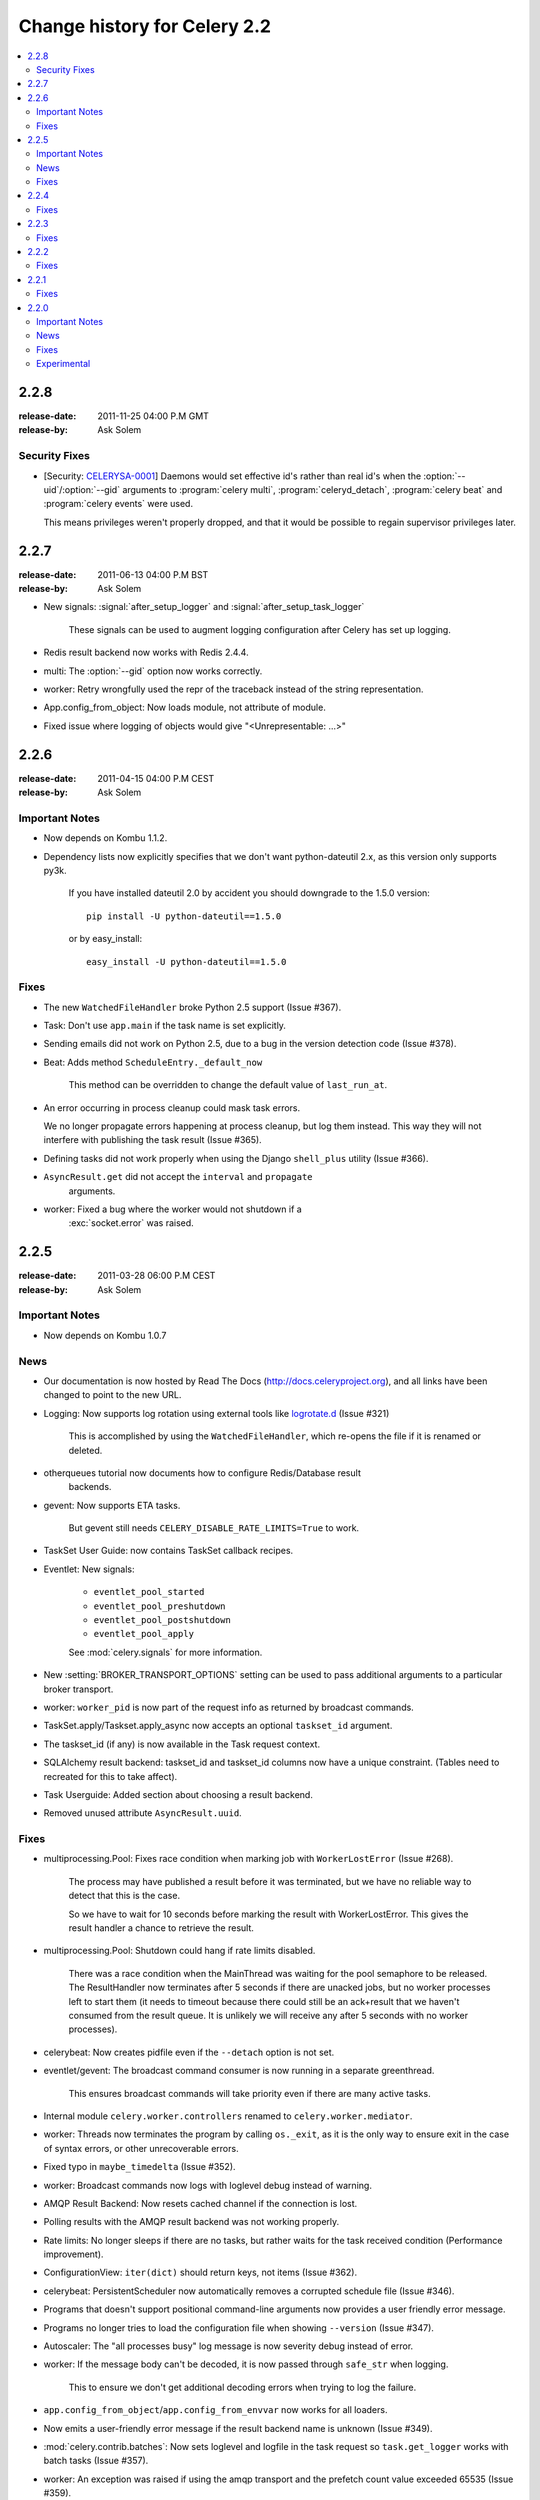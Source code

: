 .. _changelog-2.2:

===============================
 Change history for Celery 2.2
===============================

.. contents::
    :local:

.. _version-2.2.8:

2.2.8
=====
:release-date: 2011-11-25 04:00 P.M GMT
:release-by: Ask Solem

.. _v228-security-fixes:

Security Fixes
--------------

* [Security: `CELERYSA-0001`_] Daemons would set effective id's rather than
  real id's when the :option:`--uid`/:option:`--gid` arguments to
  :program:`celery multi`, :program:`celeryd_detach`,
  :program:`celery beat` and :program:`celery events` were used.

  This means privileges weren't properly dropped, and that it would
  be possible to regain supervisor privileges later.


.. _`CELERYSA-0001`:
    https://github.com/celery/celery/tree/master/docs/sec/CELERYSA-0001.txt

.. _version-2.2.7:

2.2.7
=====
:release-date: 2011-06-13 04:00 P.M BST
:release-by: Ask Solem

* New signals: :signal:`after_setup_logger` and
  :signal:`after_setup_task_logger`

    These signals can be used to augment logging configuration
    after Celery has set up logging.

* Redis result backend now works with Redis 2.4.4.

* multi: The :option:`--gid` option now works correctly.

* worker: Retry wrongfully used the repr of the traceback instead
  of the string representation.

* App.config_from_object: Now loads module, not attribute of module.

* Fixed issue where logging of objects would give "<Unrepresentable: ...>"

.. _version-2.2.6:

2.2.6
=====
:release-date: 2011-04-15 04:00 P.M CEST
:release-by: Ask Solem

.. _v226-important:

Important Notes
---------------

* Now depends on Kombu 1.1.2.

* Dependency lists now explicitly specifies that we don't want python-dateutil
  2.x, as this version only supports py3k.

    If you have installed dateutil 2.0 by accident you should downgrade
    to the 1.5.0 version::

        pip install -U python-dateutil==1.5.0

    or by easy_install::

        easy_install -U python-dateutil==1.5.0

.. _v226-fixes:

Fixes
-----

* The new ``WatchedFileHandler`` broke Python 2.5 support (Issue #367).

* Task: Don't use ``app.main`` if the task name is set explicitly.

* Sending emails did not work on Python 2.5, due to a bug in
  the version detection code (Issue #378).

* Beat: Adds method ``ScheduleEntry._default_now``

    This method can be overridden to change the default value
    of ``last_run_at``.

* An error occurring in process cleanup could mask task errors.

  We no longer propagate errors happening at process cleanup,
  but log them instead.  This way they will not interfere with publishing
  the task result (Issue #365).

* Defining tasks did not work properly when using the Django
  ``shell_plus`` utility (Issue #366).

* ``AsyncResult.get`` did not accept the ``interval`` and ``propagate``
   arguments.

* worker: Fixed a bug where the worker would not shutdown if a
   :exc:`socket.error` was raised.

.. _version-2.2.5:

2.2.5
=====
:release-date: 2011-03-28 06:00 P.M CEST
:release-by: Ask Solem

.. _v225-important:

Important Notes
---------------

* Now depends on Kombu 1.0.7

.. _v225-news:

News
----

* Our documentation is now hosted by Read The Docs
  (http://docs.celeryproject.org), and all links have been changed to point to
  the new URL.

* Logging: Now supports log rotation using external tools like `logrotate.d`_
  (Issue #321)

    This is accomplished by using the ``WatchedFileHandler``, which re-opens
    the file if it is renamed or deleted.

.. _`logrotate.d`:
    http://www.ducea.com/2006/06/06/rotating-linux-log-files-part-2-logrotate/

* otherqueues tutorial now documents how to configure Redis/Database result
   backends.

* gevent: Now supports ETA tasks.

    But gevent still needs ``CELERY_DISABLE_RATE_LIMITS=True`` to work.

* TaskSet User Guide: now contains TaskSet callback recipes.

* Eventlet: New signals:

    * ``eventlet_pool_started``
    * ``eventlet_pool_preshutdown``
    * ``eventlet_pool_postshutdown``
    * ``eventlet_pool_apply``

    See :mod:`celery.signals` for more information.

* New :setting:`BROKER_TRANSPORT_OPTIONS` setting can be used to pass
  additional arguments to a particular broker transport.

* worker: ``worker_pid`` is now part of the request info as returned by
  broadcast commands.

* TaskSet.apply/Taskset.apply_async now accepts an optional ``taskset_id``
  argument.

* The taskset_id (if any) is now available in the Task request context.

* SQLAlchemy result backend: taskset_id and taskset_id columns now have a
  unique constraint.  (Tables need to recreated for this to take affect).

* Task Userguide: Added section about choosing a result backend.

* Removed unused attribute ``AsyncResult.uuid``.

.. _v225-fixes:

Fixes
-----

* multiprocessing.Pool:  Fixes race condition when marking job with
  ``WorkerLostError`` (Issue #268).

    The process may have published a result before it was terminated,
    but we have no reliable way to detect that this is the case.

    So we have to wait for 10 seconds before marking the result with
    WorkerLostError.  This gives the result handler a chance to retrieve the
    result.

* multiprocessing.Pool: Shutdown could hang if rate limits disabled.

    There was a race condition when the MainThread was waiting for the pool
    semaphore to be released.  The ResultHandler now terminates after 5
    seconds if there are unacked jobs, but no worker processes left to start
    them  (it needs to timeout because there could still be an ack+result
    that we haven't consumed from the result queue. It
    is unlikely we will receive any after 5 seconds with no worker processes).

* celerybeat: Now creates pidfile even if the ``--detach`` option is not set.

* eventlet/gevent: The broadcast command consumer is now running in a separate
  greenthread.

    This ensures broadcast commands will take priority even if there are many
    active tasks.

* Internal module ``celery.worker.controllers`` renamed to
  ``celery.worker.mediator``.

* worker: Threads now terminates the program by calling ``os._exit``, as it
  is the only way to ensure exit in the case of syntax errors, or other
  unrecoverable errors.

* Fixed typo in ``maybe_timedelta`` (Issue #352).

* worker: Broadcast commands now logs with loglevel debug instead of warning.

* AMQP Result Backend: Now resets cached channel if the connection is lost.

* Polling results with the AMQP result backend was not working properly.

* Rate limits: No longer sleeps if there are no tasks, but rather waits for
  the task received condition (Performance improvement).

* ConfigurationView: ``iter(dict)`` should return keys, not items (Issue #362).

* celerybeat:  PersistentScheduler now automatically removes a corrupted
  schedule file (Issue #346).

* Programs that doesn't support positional command-line arguments now provides
  a user friendly error message.

* Programs no longer tries to load the configuration file when showing
  ``--version`` (Issue #347).

* Autoscaler: The "all processes busy" log message is now severity debug
  instead of error.

* worker: If the message body can't be decoded, it is now passed through
  ``safe_str`` when logging.

    This to ensure we don't get additional decoding errors when trying to log
    the failure.

* ``app.config_from_object``/``app.config_from_envvar`` now works for all
  loaders.

* Now emits a user-friendly error message if the result backend name is
  unknown (Issue #349).

* :mod:`celery.contrib.batches`: Now sets loglevel and logfile in the task
  request so ``task.get_logger`` works with batch tasks (Issue #357).

* worker: An exception was raised if using the amqp transport and the prefetch
  count value exceeded 65535 (Issue #359).

    The prefetch count is incremented for every received task with an
    ETA/countdown defined.  The prefetch count is a short, so can only support
    a maximum value of 65535.  If the value exceeds the maximum value we now
    disable the prefetch count, it is re-enabled as soon as the value is below
    the limit again.

* cursesmon: Fixed unbound local error (Issue #303).

* eventlet/gevent is now imported on demand so autodoc can import the modules
  without having eventlet/gevent installed.

* worker: Ack callback now properly handles ``AttributeError``.

* ``Task.after_return`` is now always called *after* the result has been
  written.

* Cassandra Result Backend: Should now work with the latest ``pycassa``
  version.

* multiprocessing.Pool: No longer cares if the putlock semaphore is released
  too many times. (this can happen if one or more worker processes are
  killed).

* SQLAlchemy Result Backend: Now returns accidentally removed ``date_done`` again
  (Issue #325).

* Task.request contex is now always initialized to ensure calling the task
  function directly works even if it actively uses the request context.

* Exception occuring when iterating over the result from ``TaskSet.apply``
  fixed.

* eventlet: Now properly schedules tasks with an ETA in the past.

.. _version-2.2.4:

2.2.4
=====
:release-date: 2011-02-19 00:00 AM CET
:release-by: Ask Solem

.. _v224-fixes:

Fixes
-----

* worker: 2.2.3 broke error logging, resulting in tracebacks not being logged.

* AMQP result backend: Polling task states did not work properly if there were
  more than one result message in the queue.

* ``TaskSet.apply_async()`` and ``TaskSet.apply()`` now supports an optional
  ``taskset_id`` keyword argument (Issue #331).

* The current taskset id (if any) is now available in the task context as
  ``request.taskset`` (Issue #329).

* SQLAlchemy result backend: `date_done` was no longer part of the results as it had
  been accidentally removed.  It is now available again (Issue #325).

* SQLAlchemy result backend: Added unique constraint on `Task.id` and
  `TaskSet.taskset_id`.  Tables needs to be recreated for this to take effect.

* Fixed exception raised when iterating on the result of ``TaskSet.apply()``.

* Tasks Userguide: Added section on choosing a result backend.

.. _version-2.2.3:

2.2.3
=====
:release-date: 2011-02-12 04:00 P.M CET
:release-by: Ask Solem

.. _v223-fixes:

Fixes
-----

* Now depends on Kombu 1.0.3

* Task.retry now supports a ``max_retries`` argument, used to change the
  default value.

* `multiprocessing.cpu_count` may raise :exc:`NotImplementedError` on
  platforms where this is not supported (Issue #320).

* Coloring of log messages broke if the logged object was not a string.

* Fixed several typos in the init script documentation.

* A regression caused `Task.exchange` and `Task.routing_key` to no longer
  have any effect.  This is now fixed.

* Routing Userguide: Fixes typo, routers in :setting:`CELERY_ROUTES` must be
  instances, not classes.

* :program:`celeryev` did not create pidfile even though the
  :option:`--pidfile` argument was set.

* Task logger format was no longer used. (Issue #317).

   The id and name of the task is now part of the log message again.

* A safe version of ``repr()`` is now used in strategic places to ensure
  objects with a broken ``__repr__`` does not crash the worker, or otherwise
  make errors hard to understand (Issue #298).

* Remote control command :control:`active_queues`: did not account for queues added
  at runtime.

    In addition the dictionary replied by this command now has a different
    structure: the exchange key is now a dictionary containing the
    exchange declaration in full.

* The :option:`-Q` option to :program:`celery worker` removed unused queue
  declarations, so routing of tasks could fail.

    Queues are no longer removed, but rather `app.amqp.queues.consume_from()`
    is used as the list of queues to consume from.

    This ensures all queues are available for routing purposes.

* celeryctl: Now supports the `inspect active_queues` command.

.. _version-2.2.2:

2.2.2
=====
:release-date: 2011-02-03 04:00 P.M CET
:release-by: Ask Solem

.. _v222-fixes:

Fixes
-----

* Celerybeat could not read the schedule properly, so entries in
  :setting:`CELERYBEAT_SCHEDULE` would not be scheduled.

* Task error log message now includes `exc_info` again.

* The `eta` argument can now be used with `task.retry`.

    Previously it was overwritten by the countdown argument.

* celery multi/celeryd_detach: Now logs errors occuring when executing
  the `celery worker` command.

* daemonizing tutorial: Fixed typo ``--time-limit 300`` ->
  ``--time-limit=300``

* Colors in logging broke non-string objects in log messages.

* ``setup_task_logger`` no longer makes assumptions about magic task kwargs.

.. _version-2.2.1:

2.2.1
=====
:release-date: 2011-02-02 04:00 P.M CET
:release-by: Ask Solem

.. _v221-fixes:

Fixes
-----

* Eventlet pool was leaking memory (Issue #308).

* Deprecated function ``celery.execute.delay_task`` was accidentally removed,
  now available again.

* ``BasePool.on_terminate`` stub did not exist

* celeryd_detach: Adds readable error messages if user/group name does not
   exist.

* Smarter handling of unicode decod errors when logging errors.

.. _version-2.2.0:

2.2.0
=====
:release-date: 2011-02-01 10:00 AM CET
:release-by: Ask Solem

.. _v220-important:

Important Notes
---------------

* Carrot has been replaced with `Kombu`_

    Kombu is the next generation messaging library for Python,
    fixing several flaws present in Carrot that was hard to fix
    without breaking backwards compatibility.

    Also it adds:

    * First-class support for virtual transports; Redis, Django ORM,
      SQLAlchemy, Beanstalk, MongoDB, CouchDB and in-memory.
    * Consistent error handling with introspection,
    * The ability to ensure that an operation is performed by gracefully
      handling connection and channel errors,
    * Message compression (zlib, bzip2, or custom compression schemes).

    This means that `ghettoq` is no longer needed as the
    functionality it provided is already available in Celery by default.
    The virtual transports are also more feature complete with support
    for exchanges (direct and topic).  The Redis transport even supports
    fanout exchanges so it is able to perform worker remote control
    commands.

.. _`Kombu`: http://pypi.python.org/pypi/kombu

* Magic keyword arguments pending deprecation.

    The magic keyword arguments were responsibile for many problems
    and quirks: notably issues with tasks and decorators, and name
    collisions in keyword arguments for the unaware.

    It wasn't easy to find a way to deprecate the magic keyword arguments,
    but we think this is a solution that makes sense and it will not
    have any adverse effects for existing code.

    The path to a magic keyword argument free world is:

        * the `celery.decorators` module is deprecated and the decorators
          can now be found in `celery.task`.
        * The decorators in `celery.task` disables keyword arguments by
          default
        * All examples in the documentation have been changed to use
          `celery.task`.

        This means that the following will have magic keyword arguments
        enabled (old style):

            .. code-block:: python

                from celery.decorators import task

                @task()
                def add(x, y, **kwargs):
                    print('In task %s' % kwargs['task_id'])
                    return x + y

        And this will not use magic keyword arguments (new style):

            .. code-block:: python

                from celery.task import task

                @task()
                def add(x, y):
                    print('In task %s' % add.request.id)
                    return x + y

    In addition, tasks can choose not to accept magic keyword arguments by
    setting the `task.accept_magic_kwargs` attribute.

    .. admonition:: Deprecation

        Using the decorators in :mod:`celery.decorators` emits a
        :class:`PendingDeprecationWarning` with a helpful message urging
        you to change your code, in version 2.4 this will be replaced with
        a :class:`DeprecationWarning`, and in version 4.0 the
        :mod:`celery.decorators` module will be removed and no longer exist.

        Similarly, the `task.accept_magic_kwargs` attribute will no
        longer have any effect starting from version 4.0.

* The magic keyword arguments are now available as `task.request`

    This is called *the context*.  Using thread-local storage the
    context contains state that is related to the current request.

    It is mutable and you can add custom attributes that will only be seen
    by the current task request.

    The following context attributes are always available:

    =====================================  ===================================
    **Magic Keyword Argument**             **Replace with**
    =====================================  ===================================
    `kwargs['task_id']`                    `self.request.id`
    `kwargs['delivery_info']`              `self.request.delivery_info`
    `kwargs['task_retries']`               `self.request.retries`
    `kwargs['logfile']`                    `self.request.logfile`
    `kwargs['loglevel']`                   `self.request.loglevel`
    `kwargs['task_is_eager']`              `self.request.is_eager`
    **NEW**                                `self.request.args`
    **NEW**                                `self.request.kwargs`
    =====================================  ===================================

    In addition, the following methods now automatically uses the current
    context, so you don't have to pass `kwargs` manually anymore:

        * `task.retry`
        * `task.get_logger`
        * `task.update_state`

* `Eventlet`_ support.

    This is great news for I/O-bound tasks!

    To change pool implementations you use the :option:`-P|--pool` argument
    to :program:`celery worker`, or globally using the
    :setting:`CELERYD_POOL` setting.  This can be the full name of a class,
    or one of the following aliases: `processes`, `eventlet`, `gevent`.

    For more information please see the :ref:`concurrency-eventlet` section
    in the User Guide.

    .. admonition:: Why not gevent?

        For our first alternative concurrency implementation we have focused
        on `Eventlet`_, but there is also an experimental `gevent`_ pool
        available. This is missing some features, notably the ability to
        schedule ETA tasks.

        Hopefully the `gevent`_ support will be feature complete by
        version 2.3, but this depends on user demand (and contributions).

.. _`Eventlet`: http://eventlet.net
.. _`gevent`: http://gevent.org

* Python 2.4 support deprecated!

    We're happy^H^H^H^H^Hsad to announce that this is the last version
    to support Python 2.4.

    You are urged to make some noise if you're currently stuck with
    Python 2.4.  Complain to your package maintainers, sysadmins and bosses:
    tell them it's time to move on!

    Apart from wanting to take advantage of with-statements, coroutines,
    conditional expressions and enhanced try blocks, the code base
    now contains so many 2.4 related hacks and workarounds it's no longer
    just a compromise, but a sacrifice.

    If it really isn't your choice, and you don't have the option to upgrade
    to a newer version of Python, you can just continue to use Celery 2.2.
    Important fixes can be backported for as long as there is interest.

* worker: Now supports Autoscaling of child worker processes.

    The :option:`--autoscale` option can be used to configure the minimum
    and maximum number of child worker processes::

        --autoscale=AUTOSCALE
             Enable autoscaling by providing
             max_concurrency,min_concurrency.  Example:
               --autoscale=10,3 (always keep 3 processes, but grow to
              10 if necessary).

* Remote Debugging of Tasks

   ``celery.contrib.rdb`` is an extended version of :mod:`pdb` that
   enables remote debugging of processes that does not have terminal
   access.

   Example usage:

   .. code-block:: python

        from celery.contrib import rdb
        from celery.task import task

        @task()
        def add(x, y):
            result = x + y
            rdb.set_trace()  # <- set breakpoint
            return result


    :func:`~celery.contrib.rdb.set_trace` sets a breakpoint at the current
    location and creates a socket you can telnet into to remotely debug
    your task.

    The debugger may be started by multiple processes at the same time,
    so rather than using a fixed port the debugger will search for an
    available port, starting from the base port (6900 by default).
    The base port can be changed using the environment variable
    :envvar:`CELERY_RDB_PORT`.

    By default the debugger will only be available from the local host,
    to enable access from the outside you have to set the environment
    variable :envvar:`CELERY_RDB_HOST`.

    When the worker encounters your breakpoint it will log the following
    information::

        [INFO/MainProcess] Received task:
            tasks.add[d7261c71-4962-47e5-b342-2448bedd20e8]
        [WARNING/PoolWorker-1] Remote Debugger:6900:
            Please telnet 127.0.0.1 6900.  Type `exit` in session to continue.
        [2011-01-18 14:25:44,119: WARNING/PoolWorker-1] Remote Debugger:6900:
            Waiting for client...

    If you telnet the port specified you will be presented
    with a ``pdb`` shell:

    .. code-block:: console

        $ telnet localhost 6900
        Connected to localhost.
        Escape character is '^]'.
        > /opt/devel/demoapp/tasks.py(128)add()
        -> return result
        (Pdb)

    Enter ``help`` to get a list of available commands,
    It may be a good idea to read the `Python Debugger Manual`_ if
    you have never used `pdb` before.

.. _`Python Debugger Manual`: http://docs.python.org/library/pdb.html


* Events are now transient and is using a topic exchange (instead of direct).

    The `CELERYD_EVENT_EXCHANGE`, `CELERYD_EVENT_ROUTING_KEY`,
    `CELERYD_EVENT_EXCHANGE_TYPE` settings are no longer in use.

    This means events will not be stored until there is a consumer, and the
    events will be gone as soon as the consumer stops.  Also it means there
    can be multiple monitors running at the same time.

    The routing key of an event is the type of event (e.g. `worker.started`,
    `worker.heartbeat`, `task.succeeded`, etc.  This means a consumer can
    filter on specific types, to only be alerted of the events it cares about.

    Each consumer will create a unique queue, meaning it is in effect a
    broadcast exchange.

    This opens up a lot of possibilities, for example the workers could listen
    for worker events to know what workers are in the neighborhood, and even
    restart workers when they go down (or use this information to optimize
    tasks/autoscaling).

    .. note::

        The event exchange has been renamed from "celeryevent" to "celeryev"
        so it does not collide with older versions.

        If you would like to remove the old exchange you can do so
        by executing the following command:

        .. code-block:: console

            $ camqadm exchange.delete celeryevent

* The worker now starts without configuration, and configuration can be
  specified directly on the command-line.

  Configuration options must appear after the last argument, separated
  by two dashes:

  .. code-block:: console

      $ celery worker -l info -I tasks -- broker.host=localhost broker.vhost=/app

* Configuration is now an alias to the original configuration, so changes
  to the original will reflect Celery at runtime.

* `celery.conf` has been deprecated, and modifying `celery.conf.ALWAYS_EAGER`
  will no longer have any effect.

    The default configuration is now available in the
    :mod:`celery.app.defaults` module.  The available configuration options
    and their types can now be introspected.

* Remote control commands are now provided by `kombu.pidbox`, the generic
  process mailbox.

* Internal module `celery.worker.listener` has been renamed to
  `celery.worker.consumer`, and `.CarrotListener` is now `.Consumer`.

* Previously deprecated modules `celery.models` and
  `celery.management.commands` have now been removed as per the deprecation
  timeline.

* [Security: Low severity] Removed `celery.task.RemoteExecuteTask` and
    accompanying functions: `dmap`, `dmap_async`, and `execute_remote`.

    Executing arbitrary code using pickle is a potential security issue if
    someone gains unrestricted access to the message broker.

    If you really need this functionality, then you would have to add
    this to your own project.

* [Security: Low severity] The `stats` command no longer transmits the
  broker password.

    One would have needed an authenticated broker connection to receive
    this password in the first place, but sniffing the password at the
    wire level would have been possible if using unencrypted communication.

.. _v220-news:

News
----

* The internal module `celery.task.builtins` has been removed.

* The module `celery.task.schedules` is deprecated, and
  `celery.schedules` should be used instead.

    For example if you have::

        from celery.task.schedules import crontab

    You should replace that with::

        from celery.schedules import crontab

    The module needs to be renamed because it must be possible
    to import schedules without importing the `celery.task` module.

* The following functions have been deprecated and is scheduled for
  removal in version 2.3:

    * `celery.execute.apply_async`

        Use `task.apply_async()` instead.

    * `celery.execute.apply`

        Use `task.apply()` instead.

    * `celery.execute.delay_task`

        Use `registry.tasks[name].delay()` instead.

* Importing `TaskSet` from `celery.task.base` is now deprecated.

    You should use::

        >>> from celery.task import TaskSet

    instead.

* New remote control commands:

    * `active_queues`

        Returns the queue declarations a worker is currently consuming from.

* Added the ability to retry publishing the task message in
  the event of connection loss or failure.

    This is disabled by default but can be enabled using the
    :setting:`CELERY_TASK_PUBLISH_RETRY` setting, and tweaked by
    the :setting:`CELERY_TASK_PUBLISH_RETRY_POLICY` setting.

    In addition `retry`, and `retry_policy` keyword arguments have
    been added to `Task.apply_async`.

    .. note::

        Using the `retry` argument to `apply_async` requires you to
        handle the publisher/connection manually.

* Periodic Task classes (`@periodic_task`/`PeriodicTask`) will *not* be
  deprecated as previously indicated in the source code.

    But you are encouraged to use the more flexible
    :setting:`CELERYBEAT_SCHEDULE` setting.

* Built-in daemonization support of the worker using `celery multi`
  is no longer experimental and is considered production quality.

     See :ref:`daemon-generic` if you want to use the new generic init
     scripts.

* Added support for message compression using the
  :setting:`CELERY_MESSAGE_COMPRESSION` setting, or the `compression` argument
  to `apply_async`.  This can also be set using routers.

* worker: Now logs stacktrace of all threads when receiving the
   `SIGUSR1` signal.  (Does not work on cPython 2.4, Windows or Jython).

    Inspired by https://gist.github.com/737056

* Can now remotely terminate/kill the worker process currently processing
  a task.

    The `revoke` remote control command now supports a `terminate` argument
    Default signal is `TERM`, but can be specified using the `signal`
    argument. Signal can be the uppercase name of any signal defined
    in the :mod:`signal` module in the Python Standard Library.

    Terminating a task also revokes it.

    Example::

        >>> from celery.task.control import revoke

        >>> revoke(task_id, terminate=True)
        >>> revoke(task_id, terminate=True, signal='KILL')
        >>> revoke(task_id, terminate=True, signal='SIGKILL')

* `TaskSetResult.join_native`: Backend-optimized version of `join()`.

    If available, this version uses the backends ability to retrieve
    multiple results at once, unlike `join()` which fetches the results
    one by one.

    So far only supported by the AMQP result backend.  Support for memcached
    and Redis may be added later.

* Improved implementations of `TaskSetResult.join` and `AsyncResult.wait`.

   An `interval` keyword argument have been added to both so the
   polling interval can be specified (default interval is 0.5 seconds).

    A `propagate` keyword argument have been added to `result.wait()`,
    errors will be returned instead of raised if this is set to False.

    .. warning::

        You should decrease the polling interval when using the database
        result backend, as frequent polling can result in high database load.


* The PID of the child worker process accepting a task is now sent as a field
  with the :event:`task-started` event.

* The following fields have been added to all events in the worker class:

    * `sw_ident`: Name of worker software (e.g. py-celery).
    * `sw_ver`: Software version (e.g. 2.2.0).
    * `sw_sys`: Operating System (e.g. Linux, Windows, Darwin).

* For better accuracy the start time reported by the multiprocessing worker
  process is used when calculating task duration.

    Previously the time reported by the accept callback was used.

* `celerybeat`: New built-in daemonization support using the `--detach`
   option.

* `celeryev`: New built-in daemonization support using the `--detach`
   option.

* `TaskSet.apply_async`: Now supports custom publishers by using the
  `publisher` argument.

* Added :setting:`CELERY_SEND_TASK_SENT_EVENT` setting.

    If enabled an event will be sent with every task, so monitors can
    track tasks before the workers receive them.

* `celerybeat`: Now reuses the broker connection when calling
   scheduled tasks.

* The configuration module and loader to use can now be specified on
  the command-line.

    For example:

    .. code-block:: console

        $ celery worker --config=celeryconfig.py --loader=myloader.Loader

* Added signals: `beat_init` and `beat_embedded_init`

    * :signal:`celery.signals.beat_init`

        Dispatched when :program:`celerybeat` starts (either standalone or
        embedded).  Sender is the :class:`celery.beat.Service` instance.

    * :signal:`celery.signals.beat_embedded_init`

        Dispatched in addition to the :signal:`beat_init` signal when
        :program:`celerybeat` is started as an embedded process.  Sender
        is the :class:`celery.beat.Service` instance.

* Redis result backend: Removed deprecated settings `REDIS_TIMEOUT` and
  `REDIS_CONNECT_RETRY`.

* CentOS init script for :program:`celery worker` now available in `extra/centos`.

* Now depends on `pyparsing` version 1.5.0 or higher.

    There have been reported issues using Celery with pyparsing 1.4.x,
    so please upgrade to the latest version.

* Lots of new unit tests written, now with a total coverage of 95%.

.. _v220-fixes:

Fixes
-----

* `celeryev` Curses Monitor: Improved resize handling and UI layout
  (Issue #274 + Issue #276)

* AMQP Backend: Exceptions occurring while sending task results are now
  propagated instead of silenced.

    the worker will then show the full traceback of these errors in the log.

* AMQP Backend: No longer deletes the result queue after successful
  poll, as this should be handled by the
  :setting:`CELERY_AMQP_TASK_RESULT_EXPIRES` setting instead.

* AMQP Backend: Now ensures queues are declared before polling results.

* Windows: worker: Show error if running with `-B` option.

    Running celerybeat embedded is known not to work on Windows, so
    users are encouraged to run celerybeat as a separate service instead.

* Windows: Utilities no longer output ANSI color codes on Windows

* camqadm: Now properly handles Ctrl+C by simply exiting instead of showing
  confusing traceback.

* Windows: All tests are now passing on Windows.

* Remove bin/ directory, and `scripts` section from setup.py.

    This means we now rely completely on setuptools entrypoints.

.. _v220-experimental:

Experimental
------------

* Jython: worker now runs on Jython using the threaded pool.

    All tests pass, but there may still be bugs lurking around the corners.

* PyPy: worker now runs on PyPy.

    It runs without any pool, so to get parallel execution you must start
    multiple instances (e.g. using :program:`multi`).

    Sadly an initial benchmark seems to show a 30% performance decrease on
    pypy-1.4.1 + JIT.  We would like to find out why this is, so stay tuned.

* :class:`PublisherPool`: Experimental pool of task publishers and
  connections to be used with the `retry` argument to `apply_async`.

  The example code below will re-use connections and channels, and
  retry sending of the task message if the connection is lost.

  .. code-block:: python

    from celery import current_app

    # Global pool
    pool = current_app().amqp.PublisherPool(limit=10)

    def my_view(request):
        with pool.acquire() as publisher:
            add.apply_async((2, 2), publisher=publisher, retry=True)




